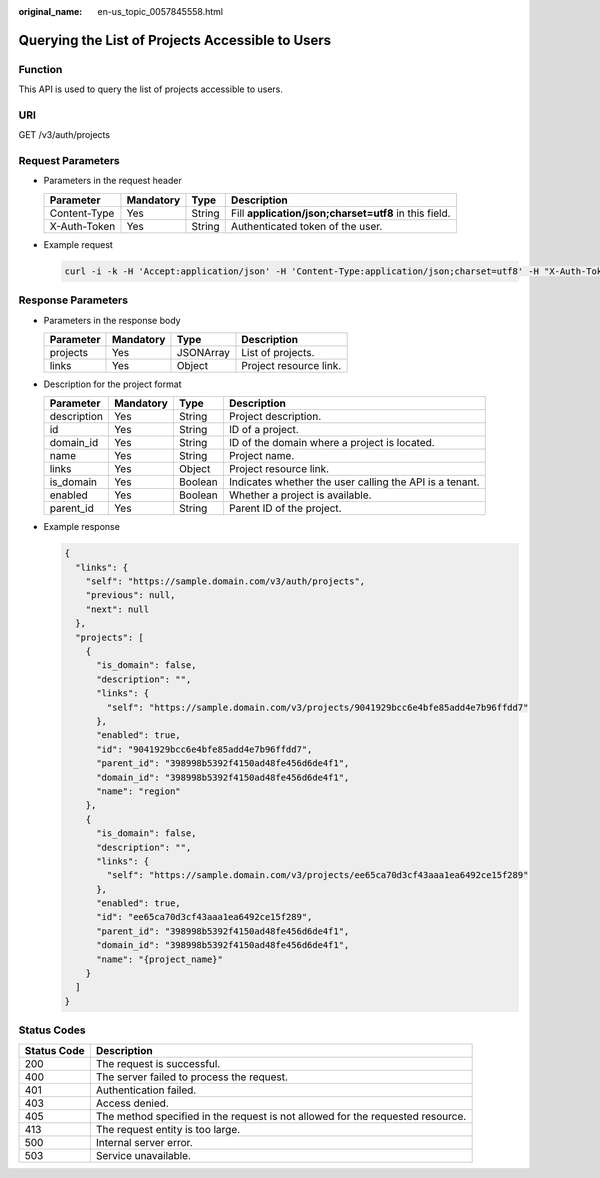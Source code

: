 :original_name: en-us_topic_0057845558.html

.. _en-us_topic_0057845558:

Querying the List of Projects Accessible to Users
=================================================

Function
--------

This API is used to query the list of projects accessible to users.

URI
---

GET /v3/auth/projects

Request Parameters
------------------

-  Parameters in the request header

   +--------------+-----------+--------+-------------------------------------------------------+
   | Parameter    | Mandatory | Type   | Description                                           |
   +==============+===========+========+=======================================================+
   | Content-Type | Yes       | String | Fill **application/json;charset=utf8** in this field. |
   +--------------+-----------+--------+-------------------------------------------------------+
   | X-Auth-Token | Yes       | String | Authenticated token of the user.                      |
   +--------------+-----------+--------+-------------------------------------------------------+

-  Example request

   .. code-block::

      curl -i -k -H 'Accept:application/json' -H 'Content-Type:application/json;charset=utf8' -H "X-Auth-Token:$token" -X GET /v3/auth/projects

Response Parameters
-------------------

-  Parameters in the response body

   ========= ========= ========= ======================
   Parameter Mandatory Type      Description
   ========= ========= ========= ======================
   projects  Yes       JSONArray List of projects.
   links     Yes       Object    Project resource link.
   ========= ========= ========= ======================

-  Description for the project format

   +-------------+-----------+---------+---------------------------------------------------------+
   | Parameter   | Mandatory | Type    | Description                                             |
   +=============+===========+=========+=========================================================+
   | description | Yes       | String  | Project description.                                    |
   +-------------+-----------+---------+---------------------------------------------------------+
   | id          | Yes       | String  | ID of a project.                                        |
   +-------------+-----------+---------+---------------------------------------------------------+
   | domain_id   | Yes       | String  | ID of the domain where a project is located.            |
   +-------------+-----------+---------+---------------------------------------------------------+
   | name        | Yes       | String  | Project name.                                           |
   +-------------+-----------+---------+---------------------------------------------------------+
   | links       | Yes       | Object  | Project resource link.                                  |
   +-------------+-----------+---------+---------------------------------------------------------+
   | is_domain   | Yes       | Boolean | Indicates whether the user calling the API is a tenant. |
   +-------------+-----------+---------+---------------------------------------------------------+
   | enabled     | Yes       | Boolean | Whether a project is available.                         |
   +-------------+-----------+---------+---------------------------------------------------------+
   | parent_id   | Yes       | String  | Parent ID of the project.                               |
   +-------------+-----------+---------+---------------------------------------------------------+

-  Example response

   .. code-block::

      {
        "links": {
          "self": "https://sample.domain.com/v3/auth/projects",
          "previous": null,
          "next": null
        },
        "projects": [
          {
            "is_domain": false,
            "description": "",
            "links": {
              "self": "https://sample.domain.com/v3/projects/9041929bcc6e4bfe85add4e7b96ffdd7"
            },
            "enabled": true,
            "id": "9041929bcc6e4bfe85add4e7b96ffdd7",
            "parent_id": "398998b5392f4150ad48fe456d6de4f1",
            "domain_id": "398998b5392f4150ad48fe456d6de4f1",
            "name": "region"
          },
          {
            "is_domain": false,
            "description": "",
            "links": {
              "self": "https://sample.domain.com/v3/projects/ee65ca70d3cf43aaa1ea6492ce15f289"
            },
            "enabled": true,
            "id": "ee65ca70d3cf43aaa1ea6492ce15f289",
            "parent_id": "398998b5392f4150ad48fe456d6de4f1",
            "domain_id": "398998b5392f4150ad48fe456d6de4f1",
            "name": "{project_name}"
          }
        ]
      }

Status Codes
------------

+-------------+--------------------------------------------------------------------------------+
| Status Code | Description                                                                    |
+=============+================================================================================+
| 200         | The request is successful.                                                     |
+-------------+--------------------------------------------------------------------------------+
| 400         | The server failed to process the request.                                      |
+-------------+--------------------------------------------------------------------------------+
| 401         | Authentication failed.                                                         |
+-------------+--------------------------------------------------------------------------------+
| 403         | Access denied.                                                                 |
+-------------+--------------------------------------------------------------------------------+
| 405         | The method specified in the request is not allowed for the requested resource. |
+-------------+--------------------------------------------------------------------------------+
| 413         | The request entity is too large.                                               |
+-------------+--------------------------------------------------------------------------------+
| 500         | Internal server error.                                                         |
+-------------+--------------------------------------------------------------------------------+
| 503         | Service unavailable.                                                           |
+-------------+--------------------------------------------------------------------------------+
